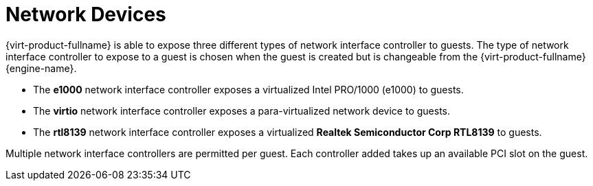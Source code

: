 :_content-type: CONCEPT
[id="Network_devices"]
= Network Devices

{virt-product-fullname} is able to expose three different types of network interface controller to guests. The type of network interface controller to expose to a guest is chosen when the guest is created but is changeable from the {virt-product-fullname} {engine-name}.


* The *e1000* network interface controller exposes a virtualized Intel PRO/1000 (e1000) to guests.

* The *virtio* network interface controller exposes a para-virtualized network device to guests.

* The *rtl8139* network interface controller exposes a virtualized *Realtek Semiconductor Corp RTL8139* to guests.

Multiple network interface controllers are permitted per guest. Each controller added takes up an available PCI slot on the guest. 
